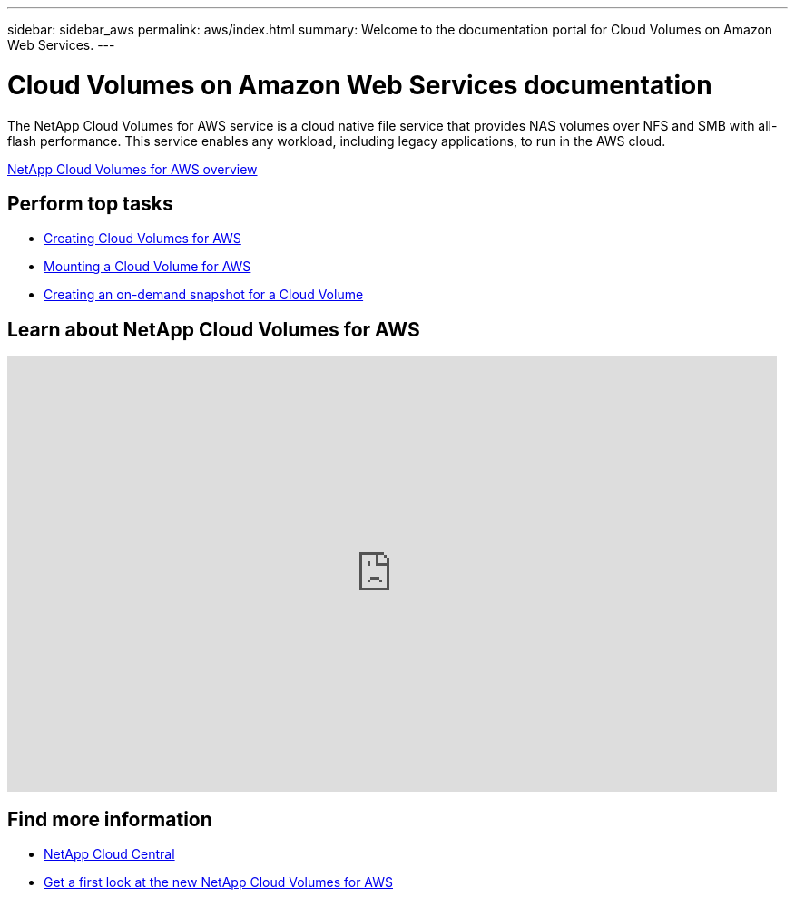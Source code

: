 ---
sidebar: sidebar_aws
permalink: aws/index.html
summary: Welcome to the documentation portal for Cloud Volumes on Amazon Web Services.
---

= Cloud Volumes on Amazon Web Services documentation
:hardbreaks:
:nofooter:
:icons: font
:linkattrs:
:imagesdir: ./media/
:keywords: cloud volumes, amazon web services, aws, documentation, help

[.lead]
The NetApp Cloud Volumes for AWS service is a cloud native file service that provides NAS volumes over NFS and SMB with all-flash performance. This service enables any workload, including legacy applications, to run in the AWS cloud. 

link:concept_overview.html[NetApp Cloud Volumes for AWS overview] 

== Perform top tasks

* link:task_creating_cloud_volumes_for_aws.html[Creating Cloud Volumes for AWS]
* link:task_mounting_cloud_volumes_for_aws.html[Mounting a Cloud Volume for AWS]
* link:task_creating_on_demand_snapshots.html[Creating an on-demand snapshot for a Cloud Volume]

== Learn about NetApp Cloud Volumes for AWS

video::QlsRSCEGBW0[youtube, width=848, height=480]


== Find more information

* https://cloud.netapp.com/home[NetApp Cloud Central^]
* https://www.netapp.com/us/forms/campaign/register-for-netapp-cloud-volumes-for-aws.aspx?hsCtaTracking=4f67614a-8c97-4c15-bd01-afa38bd31696%7C5e536b53-9371-4ce1-8e38-efda436e592e[Get a first look at the new NetApp Cloud Volumes for AWS^]
